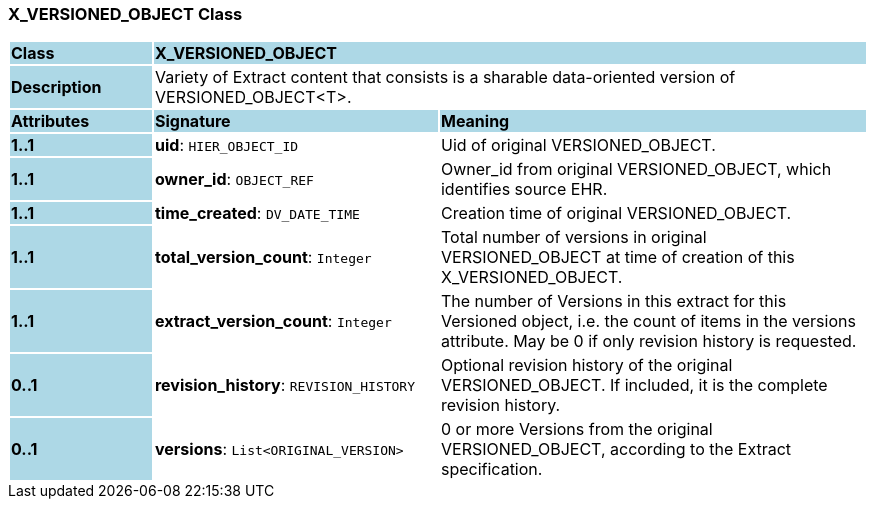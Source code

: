 === X_VERSIONED_OBJECT Class

[cols="^1,2,3"]
|===
|*Class*
{set:cellbgcolor:lightblue}
2+^|*X_VERSIONED_OBJECT*

|*Description*
{set:cellbgcolor:lightblue}
2+|Variety of Extract content that consists is a sharable data-oriented version of VERSIONED_OBJECT<T>.
{set:cellbgcolor!}

|*Attributes*
{set:cellbgcolor:lightblue}
^|*Signature*
^|*Meaning*

|*1..1*
{set:cellbgcolor:lightblue}
|*uid*: `HIER_OBJECT_ID`
{set:cellbgcolor!}
|Uid of original VERSIONED_OBJECT.

|*1..1*
{set:cellbgcolor:lightblue}
|*owner_id*: `OBJECT_REF`
{set:cellbgcolor!}
|Owner_id from original VERSIONED_OBJECT, which identifies source EHR.

|*1..1*
{set:cellbgcolor:lightblue}
|*time_created*: `DV_DATE_TIME`
{set:cellbgcolor!}
|Creation time of original VERSIONED_OBJECT.

|*1..1*
{set:cellbgcolor:lightblue}
|*total_version_count*: `Integer`
{set:cellbgcolor!}
|Total number of versions in original VERSIONED_OBJECT at time of creation of this X_VERSIONED_OBJECT.

|*1..1*
{set:cellbgcolor:lightblue}
|*extract_version_count*: `Integer`
{set:cellbgcolor!}
|The number of Versions in this extract for this Versioned object, i.e. the count of items in the versions attribute. May be 0 if only revision history is requested.

|*0..1*
{set:cellbgcolor:lightblue}
|*revision_history*: `REVISION_HISTORY`
{set:cellbgcolor!}
|Optional revision history of the original VERSIONED_OBJECT. If included, it is the complete revision history.

|*0..1*
{set:cellbgcolor:lightblue}
|*versions*: `List<ORIGINAL_VERSION>`
{set:cellbgcolor!}
|0 or more Versions from the original VERSIONED_OBJECT, according to the Extract specification.
|===
